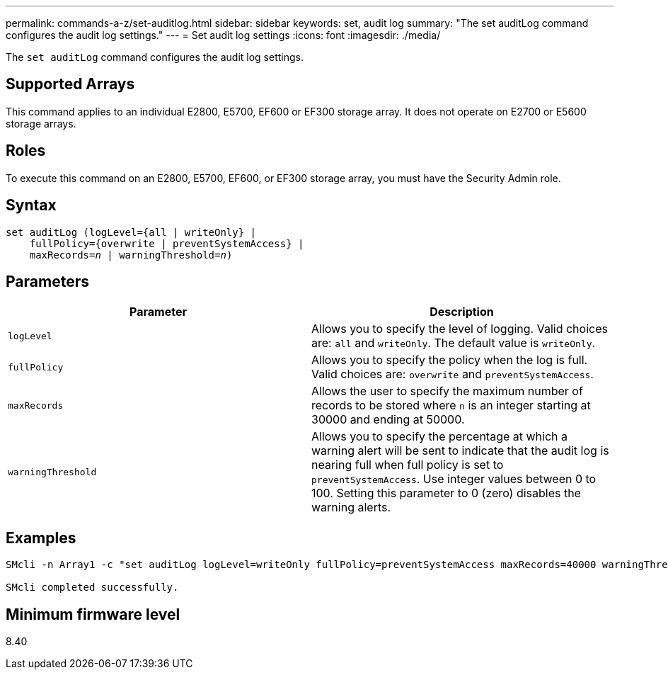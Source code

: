 ---
permalink: commands-a-z/set-auditlog.html
sidebar: sidebar
keywords: set, audit log
summary: "The set auditLog command configures the audit log settings."
---
= Set audit log settings
:icons: font
:imagesdir: ./media/

[.lead]
The `set auditLog` command configures the audit log settings.

== Supported Arrays

This command applies to an individual E2800, E5700, EF600 or EF300 storage array. It does not operate on E2700 or E5600 storage arrays.

== Roles

To execute this command on an E2800, E5700, EF600, or EF300 storage array, you must have the Security Admin role.

== Syntax

[subs=+macros]
----

set auditLog (logLevel={all | writeOnly} |
    fullPolicy={overwrite | preventSystemAccess} |
    pass:quotes[maxRecords=_n_] | pass:quotes[warningThreshold=_n_)]
----

== Parameters

[cols="2*",options="header"]
|===
| Parameter| Description
a|
`logLevel`
a|
Allows you to specify the level of logging. Valid choices are: `all` and `writeOnly`. The default value is `writeOnly`.
a|
`fullPolicy`
a|
Allows you to specify the policy when the log is full. Valid choices are: `overwrite` and `preventSystemAccess`.
a|
`maxRecords`
a|
Allows the user to specify the maximum number of records to be stored where `n` is an integer starting at 30000 and ending at 50000.
a|
`warningThreshold`
a|
Allows you to specify the percentage at which a warning alert will be sent to indicate that the audit log is nearing full when full policy is set to `preventSystemAccess`. Use integer values between 0 to 100. Setting this parameter to 0 (zero) disables the warning alerts.
|===

== Examples

----

SMcli -n Array1 -c "set auditLog logLevel=writeOnly fullPolicy=preventSystemAccess maxRecords=40000 warningThreshold=90;"

SMcli completed successfully.
----

== Minimum firmware level

8.40
